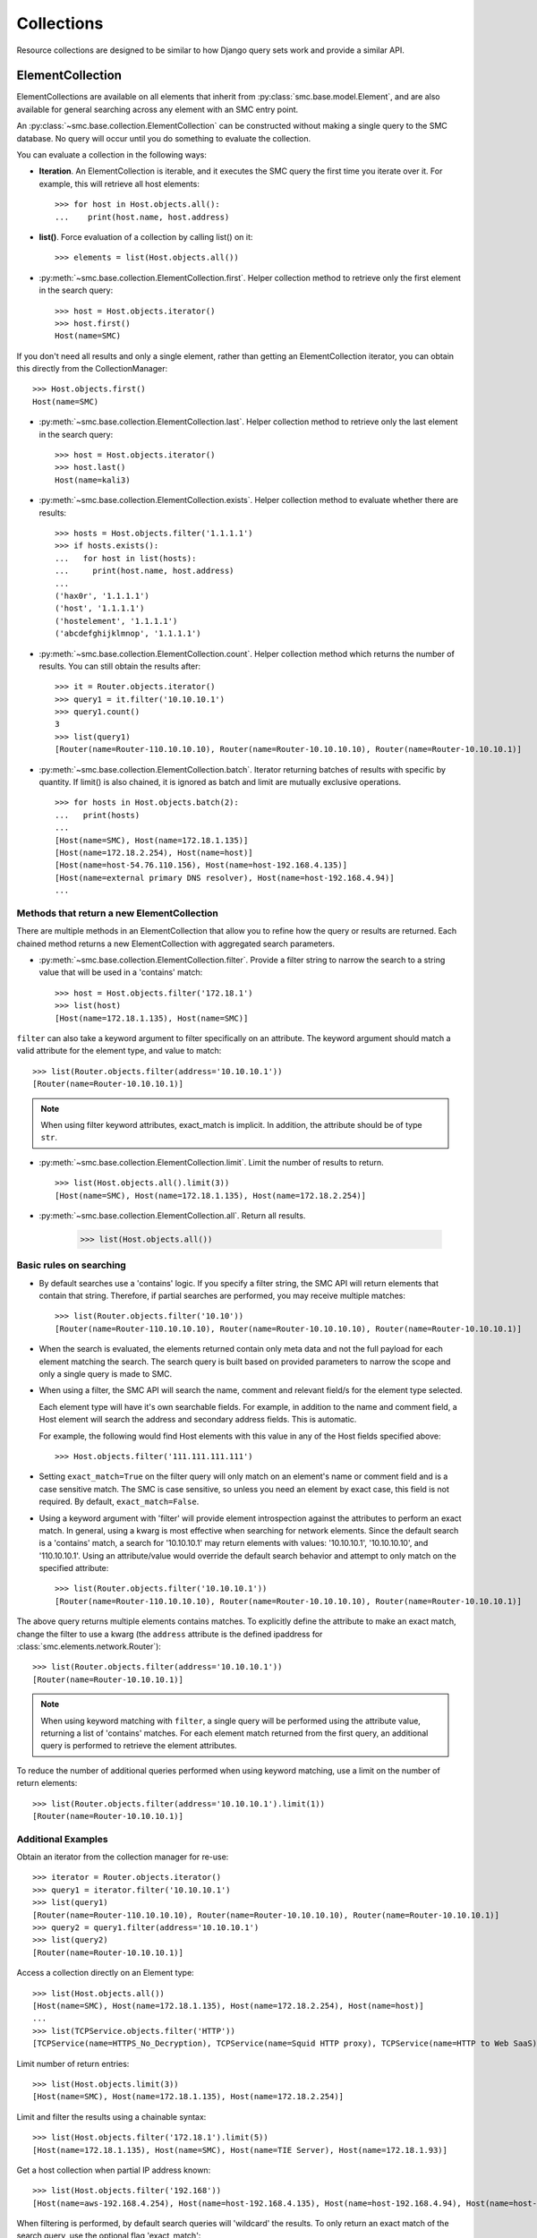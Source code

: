 .. _collection-reference-label:

Collections
===========

Resource collections are designed to be similar to how Django query sets work and provide a similar API. 

ElementCollection
-----------------

ElementCollections are available on all elements that inherit from :py:class:`smc.base.model.Element`, and
are also available for general searching across any element with an SMC entry point.

An :py:class:`~smc.base.collection.ElementCollection` can be constructed without making a single query to the
SMC database. No query will occur until you do something to evaluate the collection.

You can evaluate a collection in the following ways:

* **Iteration**. An ElementCollection is iterable, and it executes the SMC query the first time you iterate over
  it. For example, this will retrieve all host elements::

	>>> for host in Host.objects.all():
	...    print(host.name, host.address)

* **list()**. Force evaluation of a collection by calling list() on it::

	>>> elements = list(Host.objects.all())

* :py:meth:`~smc.base.collection.ElementCollection.first`. Helper collection method to retrieve only the first element in the search query::

	>>> host = Host.objects.iterator()
	>>> host.first()
	Host(name=SMC)
	
If you don't need all results and only a single element, rather than getting an ElementCollection
iterator, you can obtain this directly from the CollectionManager::
	
	>>> Host.objects.first()
	Host(name=SMC)

* :py:meth:`~smc.base.collection.ElementCollection.last`. Helper collection method to retrieve only the last element in the search query::

	>>> host = Host.objects.iterator()
	>>> host.last()
	Host(name=kali3)
	
* :py:meth:`~smc.base.collection.ElementCollection.exists`. Helper collection method to evaluate whether there are results::

	>>> hosts = Host.objects.filter('1.1.1.1')
	>>> if hosts.exists():
	...   for host in list(hosts):
	...     print(host.name, host.address)
	... 
	('hax0r', '1.1.1.1')
	('host', '1.1.1.1')
	('hostelement', '1.1.1.1')
	('abcdefghijklmnop', '1.1.1.1')

* :py:meth:`~smc.base.collection.ElementCollection.count`. Helper collection method which returns the number of results.
  You can still obtain the results after::

	>>> it = Router.objects.iterator()
	>>> query1 = it.filter('10.10.10.1')
	>>> query1.count()
	3
	>>> list(query1)
	[Router(name=Router-110.10.10.10), Router(name=Router-10.10.10.10), Router(name=Router-10.10.10.1)]

* :py:meth:`~smc.base.collection.ElementCollection.batch`. Iterator returning batches of results with
  specific by quantity. If limit() is also chained, it is ignored as batch and limit are mutually
  exclusive operations.
  ::

	>>> for hosts in Host.objects.batch(2):
	...   print(hosts)
	... 
	[Host(name=SMC), Host(name=172.18.1.135)]
	[Host(name=172.18.2.254), Host(name=host)]
	[Host(name=host-54.76.110.156), Host(name=host-192.168.4.135)]
	[Host(name=external primary DNS resolver), Host(name=host-192.168.4.94)]
	...

Methods that return a new ElementCollection
^^^^^^^^^^^^^^^^^^^^^^^^^^^^^^^^^^^^^^^^^^^

There are multiple methods in an ElementCollection that allow you to refine how the query or results are returned.
Each chained method returns a new ElementCollection with aggregated search parameters.

* :py:meth:`~smc.base.collection.ElementCollection.filter`. Provide a filter string to narrow the search to a string
  value that will be used in a 'contains' match::

	>>> host = Host.objects.filter('172.18.1')
	>>> list(host)
	[Host(name=172.18.1.135), Host(name=SMC)]

``filter`` can also take a keyword argument to filter specifically on an attribute. The keyword argument
should match a valid attribute for the element type, and value to match::

	>>> list(Router.objects.filter(address='10.10.10.1'))
	[Router(name=Router-10.10.10.1)]
	
.. note:: When using filter keyword attributes, exact_match is implicit. In addition, the attribute should
	be of type ``str``.

* :py:meth:`~smc.base.collection.ElementCollection.limit`. Limit the number of results to return.
  ::

	>>> list(Host.objects.all().limit(3))
	[Host(name=SMC), Host(name=172.18.1.135), Host(name=172.18.2.254)]

* :py:meth:`~smc.base.collection.ElementCollection.all`. Return all results.

	>>> list(Host.objects.all())

	
Basic rules on searching
^^^^^^^^^^^^^^^^^^^^^^^^

* By default searches use a 'contains' logic. If you specify a filter string, the SMC API will return elements that
  contain that string. Therefore, if partial searches are performed, you may receive multiple matches::
  
	>>> list(Router.objects.filter('10.10'))
	[Router(name=Router-110.10.10.10), Router(name=Router-10.10.10.10), Router(name=Router-10.10.10.1)]

* When the search is evaluated, the elements returned contain only meta data and not the full payload for each
  element matching the search. The search query is built based on provided parameters to narrow the scope and
  only a single query is made to SMC.
  
* When using a filter, the SMC API will search the name, comment and relevant field/s for the element type selected.

  Each element type will have it's own searchable fields. For example, in addition to the name and comment field, a Host
  element will search the address and secondary address fields. This is automatic.

  For example, the following would find Host elements with this value in any of the Host fields specified above::

	>>> Host.objects.filter('111.111.111.111')

* Setting ``exact_match=True`` on the filter query will only match on an element's name or comment field and is a case
  sensitive match. The SMC is case sensitive, so unless you need an element by exact case, this field is not required.
  By default, ``exact_match=False``.

* Using a keyword argument with 'filter' will provide element introspection against the attributes to perform an exact match.
  In general, using a kwarg is most effective when searching for network elements. Since the default search is a 'contains' match,
  a search for '10.10.10.1' may return elements with values: '10.10.10.1', '10.10.10.10', and '110.10.10.1'. Using an attribute/value
  would override the default search behavior and attempt to only match on the specified attribute::
  
	>>> list(Router.objects.filter('10.10.10.1'))
	[Router(name=Router-110.10.10.10), Router(name=Router-10.10.10.10), Router(name=Router-10.10.10.1)]
	
The above query returns multiple elements contains matches. To explicitly define the attribute to make an
exact match, change the filter to use a kwarg (the ``address`` attribute is the defined ipaddress for
:class:`smc.elements.network.Router`)::
	
	>>> list(Router.objects.filter(address='10.10.10.1'))
	[Router(name=Router-10.10.10.1)]

.. note:: When using keyword matching with ``filter``, a single query will be performed using the attribute value,
	returning a list of 'contains' matches. For each element match returned from the first query, an additional query
	is performed to retrieve the element attributes.
		  
To reduce the number of additional queries performed when using keyword matching, use a limit on the number
of return elements::
	
	>>> list(Router.objects.filter(address='10.10.10.1').limit(1))
	[Router(name=Router-10.10.10.1)]
	

Additional Examples
^^^^^^^^^^^^^^^^^^^

Obtain an iterator from the collection manager for re-use::

	>>> iterator = Router.objects.iterator()
	>>> query1 = iterator.filter('10.10.10.1')
	>>> list(query1)
	[Router(name=Router-110.10.10.10), Router(name=Router-10.10.10.10), Router(name=Router-10.10.10.1)]
	>>> query2 = query1.filter(address='10.10.10.1')
	>>> list(query2)
	[Router(name=Router-10.10.10.1)]
	
Access a collection directly on an Element type::

	>>> list(Host.objects.all())
 	[Host(name=SMC), Host(name=172.18.1.135), Host(name=172.18.2.254), Host(name=host)]
	...
	>>> list(TCPService.objects.filter('HTTP'))
 	[TCPService(name=HTTPS_No_Decryption), TCPService(name=Squid HTTP proxy), TCPService(name=HTTP to Web SaaS)]
 	
Limit number of return entries::

	>>> list(Host.objects.limit(3))
 	[Host(name=SMC), Host(name=172.18.1.135), Host(name=172.18.2.254)]

Limit and filter the results using a chainable syntax::

	>>> list(Host.objects.filter('172.18.1').limit(5))
	[Host(name=172.18.1.135), Host(name=SMC), Host(name=TIE Server), Host(name=172.18.1.93)]

Get a host collection when partial IP address known::

  >>> list(Host.objects.filter('192.168'))
  [Host(name=aws-192.168.4.254), Host(name=host-192.168.4.135), Host(name=host-192.168.4.94), Host(name=host-192.168.4.79)]

When filtering is performed, by default search queries will 'wildcard' the results. To only return an exact match of the search query,
use the optional flag 'exact_match'::

  >>> list(TCPService.objects.filter('8080'), exact_match=True))
  [TCPService(name=TCP_8080), TCPService(name=HTTP proxy), TCPService(name=SSH), TCPService(name=SSM SSH)]

Additional convenience functions are provided on the collections to simplify navigating
through results such as ``count``, ``first``, and ``last``::

	>>> query1 = iterator.filter('10.10.10.1')
	>>> if query1.exists():
	...   list(query1.all())
	... 
	[Router(name=Router-110.10.10.10), Router(name=Router-10.10.10.10), Router(name=Router-10.10.10.1)]
	        
	>>> list(query1)
	[Router(name=Router-110.10.10.10), Router(name=Router-10.10.10.10), Router(name=Router-10.10.10.1)]
	>>> query1.first()
	Router(name=Router-110.10.10.10)
	>>> query1.last()
	Router(name=Router-10.10.10.1)
	>>> query1.count()
	3
	>>> query2 = query1.filter(address='10.10.10.1')  # Add kwarg to new query
	>>> list(query2)
	[Router(name=Router-10.10.10.1)]

General Search
--------------

If a search is required for an element type that is not a pre-defined class of :py:class:`smc.base.model.Element` type 
in the API, it is still possible to search any valid entry point using :py:class:`smc.base.collections.Search`.

Search extends ElementCollection and provides additional methods:

* :py:meth:`~smc.base.collection.Search.entry_point`. Entry points are top level collections available from the SMC.


* :py:meth:`~smc.base.collection.Search.context_filter`. Context filters are special filters that can return more generalized results such as all engines, etc.

  Available context filters:

    * *fw_clusters* - list all firewalls

    * *engine_clusters* - all clusters

    * *ips_clusters* - ips only clusters

    * *layer2_clusters* - layer2 only clusters
                    
    * *network_elements* - all network element types

    * *services* - all service types

    * *services_and_applications* - all services and applications

    * *tags* - element tags

    * *situations* - inspection situations

* :py:meth:`~smc.base.collection.Search.unused`. Search for all unused elements::

	>>> list(Search.objects.unused())
	[RouteVPN(name=myvpn), RouteVPN(name=mygre), RouteVPN(name=avpn), RouteVPN(name=avpn)]
	...

* :py:meth:`~smc.base.collection.Search.duplicates()`. Search for all duplicate elements::

	>>> list(Search.objects.duplicates())
	[Host(name=foohost), Router(name=router-1.1.1.1)]
	...

Using ``Search`` is useful if there is not a direct class representation of the element you
are attempting to retrieve. If there is an entry point for the target element type, you can 
return any element.

First, find all available searchable objects (also known as 'entry points')::

  >>> from smc.elements.resources import Search
  >>> Search.object_types()
  ['elements', 'sub_ipv6_fw_policy', 'ids_alert', 'application_not_specific_tag', 'fw_alert', 'virtual_ips', 'sidewinder_tag', 'os_specific_tag', 'eia_application_usage_group_tag', 'external_bgp_peer', 'local_cluster_cvi_alias', 'ssl_vpn_service_profile', 'active_directory_server', 'eia_golden_image_tag', 'client_gateway', 'situation_tag', 'api_client', 'tls_match_situation', 'ssl_vpn_policy', 'category_group_tag', 'ip_list', 'vpn_profile', 'ipv6_access_list', 'appliance_information', 'single_layer2', 'ei_executable', 'community_access_list']
  ...
 
Once the type of interest is found, the elements can be retrieved using the entry point::

  >>> list(Search.objects.entry_point('vpn'))
  [PolicyVPN(name=Amazon AWS), PolicyVPN(name=sg_vm_vpn), PolicyVPN(name=TRITON AP-WEB Cloud VPN)]

And subsequently add a filter as well::

  >>> list(Search.objects.entry_point('vpn').filter('AWS'))
  [PolicyVPN(name=Amazon AWS)]

----

Additional examples:

Searching all services for port 80::

	>>> list(Search.objects.entry_point('services').filter('80'))
	[TCPService(name=tcp80443), TCPService(name=HTTP to Web SaaS), EthernetService(name=IPX over Ethernet 802.2), UDPService(name=udp_10070-10080), Protocol(name=HTTP8080), TCPService(name=tcp_10070-10080), TCPService(name=TCP_8080), TCPService(name=tcp_3478-3480), EthernetService(name=IPX over Ethernet 802.3 (Novell)), TCPService(name=HTTP), TCPService(name=SSM HTTP), TCPService(name=HTTP (SafeSearch)), IPService(name=ISO-IP), UDPService(name=udp_3478-3480), TCPService(name=HTTP (with URL Logging))]

Only Network elements with '172.18.1'::

	>>> list(Search.objects.context_filter('network_elements').filter('172.18.1'))
	[Host(name=172.18.1.135), Host(name=SMC), Network(name=Any network), FirewallCluster(name=sg_vm), Element(name=dc-smtp), Network(name=network-172.18.1.0/24), LogServer(name=LogServer 172.18.1.150), Layer3Firewall(name=testfw), Element(name=SecurID), Element(name=Windows 2003 DHCP), AddressRange(name=range-172.18.1.100-172.18.1.120), ManagementServer(name=Management Server)]

Only firewall clusters::

	>>> list(Search.objects.context_filter('fw_clusters'))
	[FirewallCluster(name=sg_vm), Layer3VirtualEngine(name=ve-8), Layer3Firewall(name=testfw), Layer3Firewall(name=i-04eec8f019adf818e (us-east-2a)), MasterEngine(name=master)]

In addition to using more generic filters, with general searches, you can also specify multiple valid entry points by 
specifying the string filter comma separated.

For example, finding all hosts and routers::

	>>> list(Search.objects.entry_point('router,host'))
	[Host(name=172.18.2.254), Router(name=router-172.18.3.129), Host(name=All Routers (Site-Local))]
	
Filter based on hosts and routers::

	>>> list(Search.objects.entry_point('router,host').filter('172.18.1'))
	[Host(name=172.18.1.135), Host(name=SMC), Host(name=ePolicy Orchestrator), Router(name=router-172.18.1.225), Host(name=fw-internal-primary), Router(name=router-172.18.1.209)]

.. note:: If an element of class :py:class:`smc.base.model.Element` exists, it will 
   be returned as that type to enable access to the objects instance methods. If there is no element defined,
   a dynamic class is produced from type Element.

For example, searching for object of type 'ids_alert' will produce a dynamic class as type Element and will have access to the base class methods::

  >>> list(Search.objects.entry_point('ids_alert'))
  [IdsAlertDynamic(name=Default alert), IdsAlertDynamic(name=Test alert), IdsAlertDynamic(name=System alert)]
  
Classes deriving from :py:class:`smc.base.model.Element` are found in the API reference, for example: :ref:`element-reference-label`
